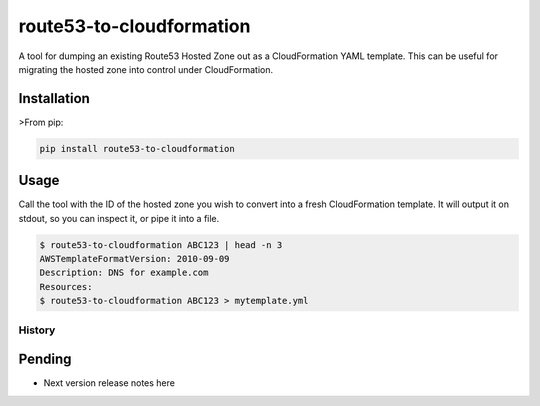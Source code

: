 =========================
route53-to-cloudformation
=========================

.. image:: https://img.shields.io/pypi/v/route53-to-cloudformation.svg
    :target: https://pypi.python.org/pypi/route53-to-cloudformation

.. image:: https://travis-ci.org/timeoutdigital/route53-to-cloudformation.svg?branch=master
    :target: https://travis-ci.org/timeoutdigital/route53-to-cloudformation


A tool for dumping an existing Route53 Hosted Zone out as a CloudFormation
YAML template. This can be useful for migrating the hosted zone into control
under CloudFormation.

Installation
------------

>From pip:

.. code-block:: bash

    pip install route53-to-cloudformation

Usage
-----

Call the tool with the ID of the hosted zone you wish to convert into a fresh
CloudFormation template. It will output it on stdout, so you can inspect it,
or pipe it into a file.

.. code-block:: bash

    $ route53-to-cloudformation ABC123 | head -n 3
    AWSTemplateFormatVersion: 2010-09-09
    Description: DNS for example.com
    Resources:
    $ route53-to-cloudformation ABC123 > mytemplate.yml


History
=======

Pending
-------

* Next version release notes here


